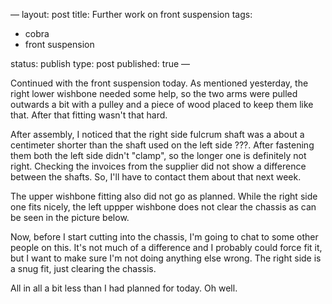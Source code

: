 ---
layout: post
title: Further work on front suspension
tags:
- cobra
- front suspension
status: publish
type: post
published: true
---
#+BEGIN_HTML

Continued with the front suspension today. As mentioned yesterday, the right lower wishbone needed some help, so the two arms were pulled outwards a bit with a pulley and a piece of wood placed to keep them like that. After that fitting wasn't that hard.
<p style="text-align: center"><a href="http://www.flickr.com/photos/96151162@N00/3015343099/"><img class="flickr" src="http://farm4.static.flickr.com/3240/3015343099_337edc5a7f.jpg" alt="Lower wishbone 'spreader'" /></a></p>
<p style="text-align: left">After assembly, I noticed that the right side fulcrum shaft was a about a centimeter shorter than the shaft used on the left side ???. After fastening them both the left side didn't "clamp", so the longer one is definitely not right. Checking the invoices from the supplier did not show a difference between the shafts. So, I'll have to contact them about that next week.</p>
<p style="text-align: left">The upper wishbone fitting also did not go as planned. While the right side one fits nicely, the left uppper wishbone does not clear the chassis as can be seen in the picture below.</p>
<p style="text-align: center"><a href="http://www.flickr.com/photos/96151162@N00/3015343543/"><img class="flickr" src="http://farm4.static.flickr.com/3072/3015343543_52db3c6bb5.jpg" alt="Upper wishbone does not fit?" /></a></p>
<p style="text-align: left">Now, before I start cutting into the chassis, I'm going to chat to some other people on this. It's not much of a difference and I probably could force fit it, but I want to make sure I'm not doing anything else wrong. The right side is a snug fit, just clearing the chassis.</p>
<p style="text-align: left">All in all a bit less than I had planned for today. Oh well.</p>

#+END_HTML
